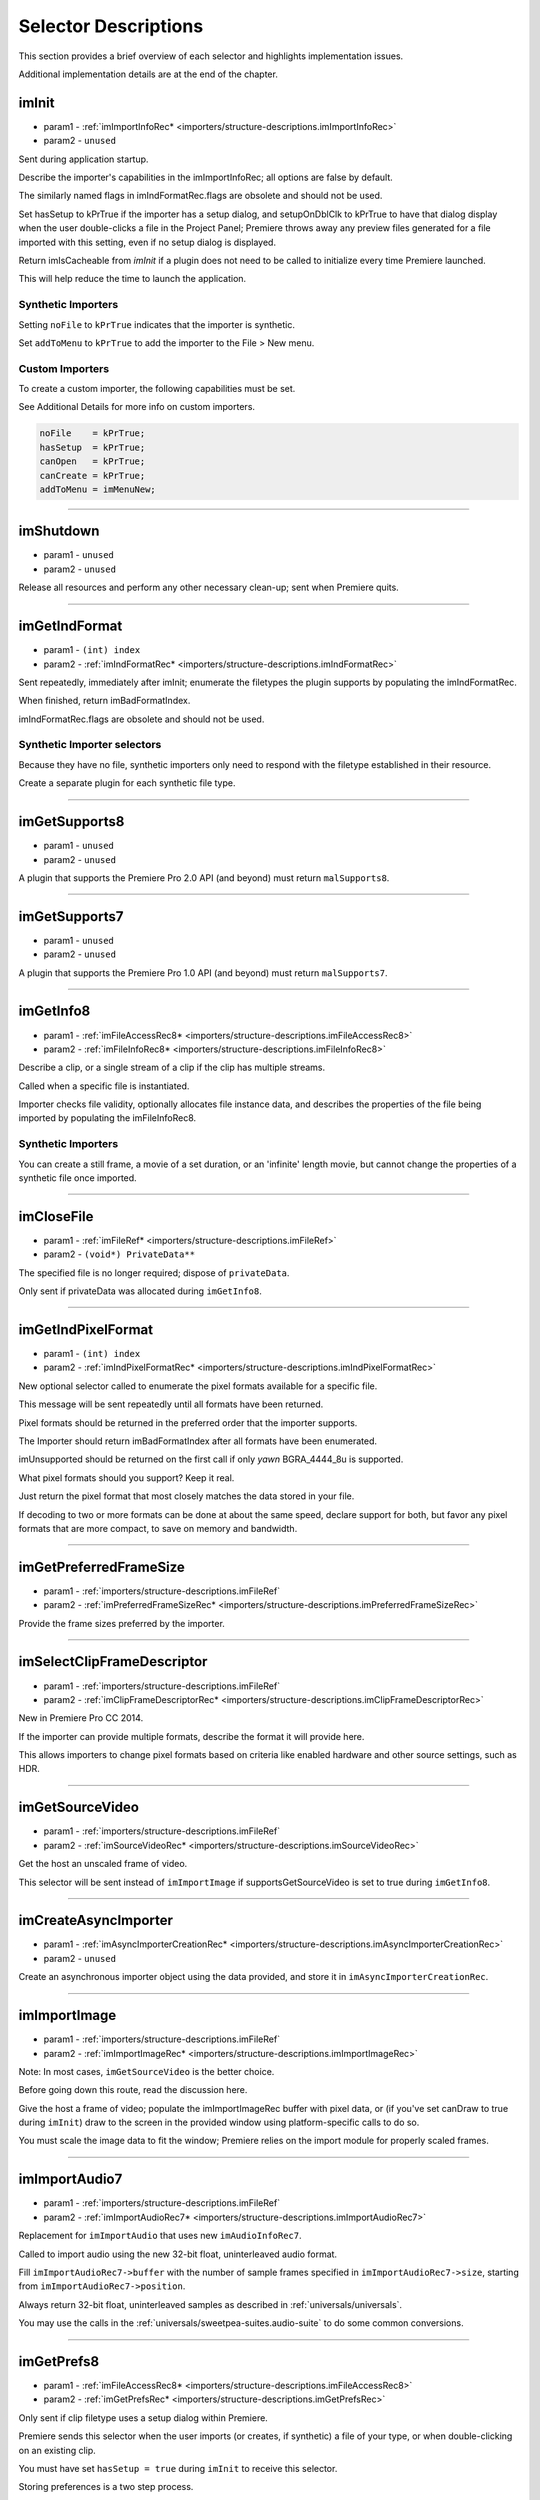 .. _importers/selector-descriptions:

Selector Descriptions
################################################################################

This section provides a brief overview of each selector and highlights implementation issues.

Additional implementation details are at the end of the chapter.

.. _importers/selector-descriptions.imInit:

imInit
================================================================================

- param1 - :ref:`imImportInfoRec* <importers/structure-descriptions.imImportInfoRec>`
- param2 - ``unused``

Sent during application startup.

Describe the importer's capabilities in the imImportInfoRec; all options are false by default.

The similarly named flags in imIndFormatRec.flags are obsolete and should not be used.

Set hasSetup to kPrTrue if the importer has a setup dialog, and setupOnDblClk to kPrTrue to have that dialog display when the user double-clicks a file in the Project Panel; Premiere throws away any preview files generated for a file imported with this setting, even if no setup dialog is displayed.

Return imIsCacheable from *imInit* if a plugin does not need to be called to initialize every time Premiere launched.

This will help reduce the time to launch the application.

Synthetic Importers
********************************************************************************

Setting ``noFile`` to ``kPrTrue`` indicates that the importer is synthetic.

Set ``addToMenu`` to ``kPrTrue`` to add the importer to the File > New menu.

Custom Importers
********************************************************************************

To create a custom importer, the following capabilities must be set.

See Additional Details for more info on custom importers.

.. code-block:: cpp

  noFile    = kPrTrue;
  hasSetup  = kPrTrue;
  canOpen   = kPrTrue;
  canCreate = kPrTrue;
  addToMenu = imMenuNew;

----

.. _importers/selector-descriptions.imShutdown:

imShutdown
================================================================================

- param1 - ``unused``
- param2 - ``unused``

Release all resources and perform any other necessary clean-up; sent when Premiere quits.

----

.. _importers/selector-descriptions.imGetIndFormat:

imGetIndFormat
================================================================================

- param1 - ``(int) index``
- param2 - :ref:`imIndFormatRec* <importers/structure-descriptions.imIndFormatRec>`

Sent repeatedly, immediately after imInit; enumerate the filetypes the plugin supports by populating the imIndFormatRec.

When finished, return imBadFormatIndex.

imIndFormatRec.flags are obsolete and should not be used.

Synthetic Importer selectors
********************************************************************************

Because they have no file, synthetic importers only need to respond with the filetype established in their resource.

Create a separate plugin for each synthetic file type.

----

.. _importers/selector-descriptions.imGetSupports8:

imGetSupports8
================================================================================

- param1 - ``unused``
- param2 - ``unused``

A plugin that supports the Premiere Pro 2.0 API (and beyond) must return ``malSupports8``.

----

.. _importers/selector-descriptions.imGetSupports7:

imGetSupports7
================================================================================

- param1 - ``unused``
- param2 - ``unused``

A plugin that supports the Premiere Pro 1.0 API (and beyond) must return ``malSupports7``.

----

.. _importers/selector-descriptions.imGetInfo8:

imGetInfo8
================================================================================

- param1 - :ref:`imFileAccessRec8* <importers/structure-descriptions.imFileAccessRec8>`
- param2 - :ref:`imFileInfoRec8* <importers/structure-descriptions.imFileInfoRec8>`

Describe a clip, or a single stream of a clip if the clip has multiple streams.

Called when a specific file is instantiated.

Importer checks file validity, optionally allocates file instance data, and describes the properties of the file being imported by populating the imFileInfoRec8.

Synthetic Importers
********************************************************************************

You can create a still frame, a movie of a set duration, or an 'infinite' length movie, but cannot change the properties of a synthetic file once imported.

----

.. _importers/selector-descriptions.imCloseFile:

imCloseFile
================================================================================

- param1 - :ref:`imFileRef* <importers/structure-descriptions.imFileRef>`
- param2 - ``(void*) PrivateData**``

The specified file is no longer required; dispose of ``privateData``.

Only sent if privateData was allocated during ``imGetInfo8``.

----

.. _importers/selector-descriptions.imGetIndPixelFormat:

imGetIndPixelFormat
================================================================================

- param1 - ``(int) index``
- param2 - :ref:`imIndPixelFormatRec* <importers/structure-descriptions.imIndPixelFormatRec>`

New optional selector called to enumerate the pixel formats available for a specific file.

This message will be sent repeatedly until all formats have been returned.

Pixel formats should be returned in the preferred order that the importer supports.

The Importer should return imBadFormatIndex after all formats have been enumerated.

imUnsupported should be returned on the first call if only *yawn* BGRA_4444_8u is supported.

What pixel formats should you support? Keep it real.

Just return the pixel format that most closely matches the data stored in your file.

If decoding to two or more formats can be done at about the same speed, declare support for both, but favor any pixel formats that are more compact, to save on memory and bandwidth.

----

.. _importers/selector-descriptions.imGetPreferredFrameSize:

imGetPreferredFrameSize
================================================================================

- param1 - :ref:`importers/structure-descriptions.imFileRef`
- param2 - :ref:`imPreferredFrameSizeRec* <importers/structure-descriptions.imPreferredFrameSizeRec>`

Provide the frame sizes preferred by the importer.

----

.. _importers/selector-descriptions.imSelectClipFrameDescriptor:

imSelectClipFrameDescriptor
================================================================================

- param1 - :ref:`importers/structure-descriptions.imFileRef`
- param2 - :ref:`imClipFrameDescriptorRec* <importers/structure-descriptions.imClipFrameDescriptorRec>`

New in Premiere Pro CC 2014.

If the importer can provide multiple formats, describe the format it will provide here.

This allows importers to change pixel formats based on criteria like enabled hardware and other source settings, such as HDR.

----

.. _importers/selector-descriptions.imGetSourceVideo:

imGetSourceVideo
================================================================================

- param1 - :ref:`importers/structure-descriptions.imFileRef`
- param2 - :ref:`imSourceVideoRec* <importers/structure-descriptions.imSourceVideoRec>`

Get the host an unscaled frame of video.

This selector will be sent instead of ``imImportImage`` if supportsGetSourceVideo is set to true during ``imGetInfo8``.

----

.. _importers/selector-descriptions.imCreateAsyncImporter:

imCreateAsyncImporter
================================================================================

- param1 - :ref:`imAsyncImporterCreationRec* <importers/structure-descriptions.imAsyncImporterCreationRec>`
- param2 - ``unused``

Create an asynchronous importer object using the data provided, and store it in ``imAsyncImporterCreationRec``.

----

.. _importers/selector-descriptions.imImportImage:

imImportImage
================================================================================

- param1 - :ref:`importers/structure-descriptions.imFileRef`
- param2 - :ref:`imImportImageRec* <importers/structure-descriptions.imImportImageRec>`

Note: In most cases, ``imGetSourceVideo`` is the better choice.

Before going down this route, read the discussion here.

Give the host a frame of video; populate the imImportImageRec buffer with pixel data, or (if you've set canDraw to true during ``imInit``) draw to the screen in the provided window using platform-specific calls to do so.

You must scale the image data to fit the window; Premiere relies on the import module for properly scaled frames.

----

.. _importers/selector-descriptions.imImportAudio7:

imImportAudio7
================================================================================

- param1 - :ref:`importers/structure-descriptions.imFileRef`
- param2 - :ref:`imImportAudioRec7* <importers/structure-descriptions.imImportAudioRec7>`

Replacement for ``imImportAudio`` that uses new ``imAudioInfoRec7``.

Called to import audio using the new 32-bit float, uninterleaved audio format.

Fill ``imImportAudioRec7->buffer`` with the number of sample frames specified in ``imImportAudioRec7->size``, starting from ``imImportAudioRec7->position``.

Always return 32-bit float, uninterleaved samples as described in :ref:`universals/universals`.

You may use the calls in the :ref:`universals/sweetpea-suites.audio-suite` to do some common conversions.

----

.. _importers/selector-descriptions.imGetPrefs8:

imGetPrefs8
================================================================================

- param1 - :ref:`imFileAccessRec8* <importers/structure-descriptions.imFileAccessRec8>`
- param2 - :ref:`imGetPrefsRec* <importers/structure-descriptions.imGetPrefsRec>`

Only sent if clip filetype uses a setup dialog within Premiere.

Premiere sends this selector when the user imports (or creates, if synthetic) a file of your type, or when double-clicking on an existing clip.

You must have set ``hasSetup = true`` during ``imInit`` to receive this selector.

Storing preferences is a two step process.

If the pointer in ``imGetPrefsRec.prefs`` is ``NULL``, set prefsLength to the size of your preferences structure and return ``imNoErr``.

Premiere sends ``imGetPrefs`` again; display your dialog, and pass the preferences pointer back in ``imGetPrefsRec.prefs``.

Starting in Premiere Pro 1.5, the importer can get a frame from the timeline beneath the current clip or timeline location.

This is useful for titler plugins.

Use the ``getPreviewFrameEx`` callback with the time given by ``TDB_TimeRecord`` ``tdbTimelocation`` in ``imGetPrefsRec``.

Synthetic Importers
********************************************************************************

Synthetic importers can specify the displayable name by changing the ``newfilename`` member of ``imFileAccessRec8``.

The first time this selector is sent, the ``imGetPrefsRec.timelineData``, though non-null, contains garbage and should not be used.

It will only contain valid information once the user has put the clip into the timeline, and is double-clicking on it.

Custom Importers
********************************************************************************

Custom importers should return imSetFile after successfully creating a new file, storing the file access information in imFileAccessRec8.

Premiere will use this data to then ask the importer to open the file it created.

See Additional Details for more information on custom importers.

----

.. _importers/selector-descriptions.imOpenFile8:

imOpenFile8
================================================================================

- param1 - :ref:`imFileRef* <importers/structure-descriptions.imFileRef>`
- param2 - :ref:`imFileOpenRec8* <importers/structure-descriptions.imFileOpenRec8>`

Open a file and give Premiere its handle.

This selector is sent only if canOpen was set to true during ``imInit``; do so if you generate child files, you need to have read and write access during the Premiere session, or use a custom file system.

If you respond to this selector, you must also respond to ``imQuietFile`` and ``imCloseFile``.

You may additionally need to respond to ``imDeleteFile`` and ``imSaveFile``; see Additional Details.

Close any child files during ``imCloseFile``.

Importers that open their own files should specify how many files they keep open between ``imOpenFile8`` and ``imQuietFile`` using the new Importer File Manager Suite, if the number is not equal to one.

Importers that don't open their own files, or importers that only open a single file should not use this suite.

Premiere's File Manager now keeps track of the number of files held open by importers, and limits the number open at a time by closing the least recently used files when too many are open.

On Windows, this helps memory usage, but on Mac OS this addresses a whole class of bugs that may occur when too many files are open.

----

.. _importers/selector-descriptions.imQuietFile:

imQuietFile
================================================================================

- param1 - :ref:`imFileRef* <importers/structure-descriptions.imFileRef>`
- param2 - ``(void*) PrivateData**``

Close the file in ``imFileRef``, and release any hardware resources associated with it.

Respond to this selector only if ``canOpen`` was set to true during imInit.

A quieted file is closed (at the OS level), but associated privateData is maintained by Premiere.

Do not deallocate ``privateData`` in response to ``imQuietFile``; do so during ``imCloseFile``.

----

.. _importers/selector-descriptions.imSaveFile8:

imSaveFile8
================================================================================

- param1 - :ref:`imSaveFileRec8* <importers/structure-descriptions.imSaveFileRec8>`
- param2 - ``unused``

Save the file specified in ``imSaveFileRec8``.

Only sent if canOpen was set to true during ``imInit``.

----

.. _importers/selector-descriptions.imDeleteFile:

imDeleteFile
================================================================================

- param1 - :ref:`imDeleteFileRec* <importers/structure-descriptions.imDeleteFileRec>`
- param2 - ``unused``

Request this selector (by setting canDelete to true during ``imInit``) only if you have child files or related files associated with your file.

If you have only a single file per clip you do not need to delete your own files.

Numbered still file importers do not need to respond to this selector; each file is handled individually.

----

.. _importers/selector-descriptions.imCalcSize8:

imCalcSize8
================================================================================

- param1 - :ref:`imCalcSizeRec* <importers/structure-descriptions.imCalcSizeRec>`
- param2 - :ref:`imFileAccessRec8* <importers/structure-descriptions.imFileAccessRec8>`

Called before Premiere trims a clip, to get the disk size used by a clip.

This selector is called if the importer sets imImportInfoRec.canCalcSizes to non-zero.

An importer should support this call if it uses a tree of files represented as one top-level file to Premiere.

The importer should calculate either the trimmed or current size of the file and return it.

If the ``trimIn`` and ``duration`` are set to zero, Premiere is asking for the current size of the file.

If the ``trimIn`` and ``duration`` are valid values, Premiere is asking for the trimmed size.

----

.. _importers/selector-descriptions.imCheckTrim8:

imCheckTrim8
================================================================================

- param1 - :ref:`imCheckTrimRec* <importers/structure-descriptions.imCheckTrimRec>`
- param2 - :ref:`imFileAccessRec8* <importers/structure-descriptions.imFileAccessRec8>`

Called before Premiere trims a clip, to check if a clip can be trimmed at the specified boundaries.

``imCheckTrimRec`` and ``imFileAccessRec`` are passed in.

The importer examines the proposed trimmed size of the file, and can change the requested in point and duration to new values if the file can only be trimmed at certain locations (for example, at GOP boundaries in MPEG files).

If the importer changes the in and duration, the new values must include all the material requested in the original trim request.

If an importer does not need to change the in and duration, it may either return imUnsupported, or imNoErr and simply not change the in/duration fields.

If the importer does not want the file trimmed (perhaps because the audio or video would be degraded if trimmed at all) it can return imCantTrim and the trim operation will fail and the file will be copied instead.

For a file with both audio and video, the selector will be sent several times.

The first time, ``imCheckTrimRec`` will have both ``keepAudio`` and ``keepVideo`` set to a non-zero value, and the trim boundaries will represent the entire file, and Premiere is asking if the file can be trimmed at all.

If the importer returns an error, it will not be called again.

The second time, ``imCheckTrimRec`` will have keepAudio set to a non-zero value, and the trim boundaries will represent the audio in and out points in the audio timebase, and Premiere is asking if the audio can be trimmed on these boundaries.

The third time, ``imCheckTrimRec`` will have keepVideo set to a non-zero value, and the trim boundaries will represent the video in and out points in the video timebase, and Premiere is asking if the video can be trimmed on these boundaries.

If either the video or audio boundaries extend further than the other boundaries, Premiere will trim the file at the furthest boundary.

----

.. _importers/selector-descriptions.imTrimFile8:

imTrimFile8
================================================================================

- param1 - :ref:`imFileAccessRec8* <importers/structure-descriptions.imFileAccessRec8>`
- param2 - :ref:`imTrimFileRec8* <importers/structure-descriptions.imTrimFileRec8>`

Called when Premiere trims a clip.

``imFileAccessRec8`` and ``imTrimFileRec8`` are passed in.

``imDiskFull`` or ``imDiskErr`` may be returned if there is an error while trimming.

The current file, inPoint, and new duration are given and a destination file path.

If a file has video and audio, the trim time is in the video's timebase.

For audio only, the trim times are in the audio timebase.

A simple callback and ``callbackID`` is passed to ``imTrimFile8`` and ``imSaveFile8`` that allows plugins to query whether or not the user has cancelled the operation.

If non-zero (and they can be nil), the callback pointer should be called to check for cancellation.

The callback function will return ``imProgressAbort`` or ``imProgressContinue``.

----

.. _importers/selector-descriptions.imCopyFile:

imCopyFile
================================================================================

- param1 - :ref:`imCopyFileRec* <importers/structure-descriptions.imCopyFileRec>`
- param2 - ``unused``

``imCopyFile`` is sent rather than ``imSaveFile`` to importers that have set ``imImportInfoRec`` can Copy when doing a copy operation using the Project Manager.

The importer should maintain data on the original file rather than the copy when it returns from the selector.

----

.. _importers/selector-descriptions.imRetargetAccelerator:

imRetargetAccelerator
================================================================================

- param1 - :ref:`imAcceleratorRec* <importers/structure-descriptions.imAcceleratorRec>`
- param2 - ``unused``

When the Project Manager copies media and its accelerator, this selector gives an opportunity to update the accelerator to refer to the copied media.

----

.. _importers/selector-descriptions.imQueryDestinationPath:

imQueryDestinationPath
================================================================================

- param1 - :ref:`imQueryDestinationPathRec* <importers/structure-descriptions.imQueryDestinationPathRec>`
- param2 - ``unused``

New in CS5.

This allows the plugin to modify the path that will be used for a trimmed clip, so the trimmed project is written with the correct path.

----

.. _importers/selector-descriptions.imInitiateAsyncClosedCaptionScan:

imInitiateAsyncClosedCaptionScan
================================================================================

- param1 - :ref:`importers/structure-descriptions.imFileRef`
- param2 - :ref:`imInitiateAsyncClosedCaptionScanRec* <importers/structure-descriptions.imInitiateAsyncClosedCaptionScanRec>`

New in CC.

Gives a chance for the importer to allocate private data to be used during the scan for any closed captions embedded in the clip.

If there are no captions, return imNoCaptions.

----

.. _importers/selector-descriptions.imGetNextClosedCaption:

imGetNextClosedCaption
================================================================================

- param1 - :ref:`importers/structure-descriptions.imFileRef`
- param2 - :ref:`imGetNextClosedCaptionRec* <importers/structure-descriptions.imGetNextClosedCaptionRec>`

New in CC.

Called iteratively, each time asking the importer for a single closed caption embedded in the clip.

After returning the last caption, return imNoCaptions to signal the end of the scan.

----

.. _importers/selector-descriptions.imCompleteAsyncClosedCaptionScan:

imCompleteAsyncClosedCaptionScan
================================================================================

- param1 - :ref:`importers/structure-descriptions.imFileRef`
- param2 - :ref:`imCompleteAsyncClosedCaptionScanRec* <importers/structure-descriptions.imCompleteAsyncClosedCaptionScanRec>`

New in CC.

Called to cleanup any temporary data used while getting closed captions embedded in the clip, and to see if the scan completed without error.

----

.. _importers/selector-descriptions.imAnalysis:

imAnalysis
================================================================================

- param1 - :ref:`importers/structure-descriptions.imFileRef`
- param2 - :ref:`imAnalysisRec* <importers/structure-descriptions.imAnalysisRec>`

Provide information about the file in the imAnalysisRec; this is sent when the user views the Properties dialog for your file.

Premiere displays a dialog with information about the file, including the text you provide.

----

.. _importers/selector-descriptions.imDataRateAnalysis:

imDataRateAnalysis
================================================================================

- param1 - :ref:`importers/structure-descriptions.imFileRef`
- param2 - :ref:`imDataRateAnalysisRec* <importers/structure-descriptions.imDataRateAnalysisRec>`

Give Premiere a data rate analysis of the file.

Sent when the user presses the Data Rate button in the Properties dialog, and is enabled only if hasDataRate was true in the imFileInfoRec returned during *imGetInfo*.

Premiere generates a data rate analysis graph from the data provided.

----

.. _importers/selector-descriptions.imGetTimeInfo8:

imGetTimeInfo8
================================================================================

- param1 - :ref:`importers/structure-descriptions.imFileRef`
- param2 - :ref:`imTimeInfoRec8* <importers/structure-descriptions.imTimeInfoRec8>`

Read any embedded timecode data in the file.

Supercedes ``imGetTimeInfo``.

----

.. _importers/selector-descriptions.imSetTimeInfo8:

imSetTimeInfo8
================================================================================

- param1 - :ref:`importers/structure-descriptions.imFileRef`
- param2 - :ref:`imTimeInfoRec8* <importers/structure-descriptions.imTimeInfoRec8>`

Sent after a capture completes, where timecode was provided by the recorder or device controller.

Use this to write timecode data and timecode rate to your file.

See :ref:`universals/universals` for more information on time in Premiere.

Supercedes ``imSetTimeInfo``.

Timecode rate is important for files that have timecode, but not an implicit frame rate, or where the sampling rate might differ from the timecode rate.

For example, audio captured from a tape uses the video's frame rate for timecode, although its sampling rate is not equal to the timecode rate.

Another example is capturing a still from tape, which could be stamped with timecode, yet not have a media frame rate.

----

.. _importers/selector-descriptions.imGetFileAttributes:

imGetFileAttributes
================================================================================

- param1 - :ref:`imFileAttributesRec* <importers/structure-descriptions.imFileAttributesRec>`

Optional.

``Pass back the creation date stamp in imFileAttributesRec.``

----

.. _importers/selector-descriptions.imGetMetaData:

imGetMetaData
================================================================================

- param1 - :ref:`importers/structure-descriptions.imFileRef`
- param2 - :ref:`imMetaDataRec* <importers/structure-descriptions.imMetaDataRec>`

Called to get a metadata chunk specified by a fourcc code.

If imMetaDataRec->buffer is null, the plugin should set buffersize to the required buffer size and return imNoErr.

Premiere will then call again with the appropriate buffer already allocated.

----

.. _importers/selector-descriptions.imSetMetaData:

imSetMetaData
================================================================================

- param1 - :ref:`importers/structure-descriptions.imFileRef`
- param2 - :ref:`imMetaDataRec* <importers/structure-descriptions.imMetaDataRec>`

Called to add a metadata chunk specified by a fourcc code.

----

.. _importers/selector-descriptions.imDeferredProcessing:

imDeferredProcessing
================================================================================

- param1 - :ref:`imDeferredProcessingRec* <importers/structure-descriptions.imDeferredProcessingRec>`
- param2 - ``unused``

Describe the current progress of the deferred processing on the clip.

----

.. _importers/selector-descriptions.imGetAudioChannelLayout:

imGetAudioChannelLayout
================================================================================

- param1 - :ref:`importers/structure-descriptions.imFileRef`
- param2 - :ref:`imGetAudioChannelLayoutRec* <importers/structure-descriptions.imGetAudioChannelLayoutRec>`

New in CC.

Called to get the audio channel layout in the file.

----

.. _importers/selector-descriptions.imGetPeakAudio:

imGetPeakAudio
================================================================================

- param1 - :ref:`importers/structure-descriptions.imFileRef`
- param2 - :ref:`imPeakAudioRec* <importers/structure-descriptions.imPeakAudioRec>`

Optional selector allows Premiere to get audio peak data directly from the importer.

This is used for synthetic clips longer than five minutes.

Providing peak data can significantly improve waveform rendering performance when the user views audio waveform of the clip in the Source Monitor.

The values provided are ``floats``, in the range 0.0 to 1.0 in amplitude. There is an array which has an array of ``float *`` for each audio channel the importer reported for this stream. The ``float *`` point to ``float[inNumSampleFrames]`` which needs to be filled in by the importer. The ``inSampleRate`` is the sample rate of the returned data; in the case that ``inNumSampleFrame = 1000`` and ``inSampleRate = 10``, the importer would fill in 1000 min values and 1000 max values per channel, with 10 values per second of original audio.

----

.. _importers/selector-descriptions.imQueryContentState:

imQueryContentState
================================================================================

- param1 - :ref:`imQueryContentStateRec* <importers/structure-descriptions.imQueryContentStateRec>`
- param2 - ``unused``

New in CS5.

This is used by streaming importers and folder based importers (P2, XDCAM, etc) that have multiple files that comprise the content.

If an importer doesn't support the selector then the host checks the last modification time for the main file.

----

.. _importers/selector-descriptions.imQueryStreamLabel:

imQueryStreamLabel
================================================================================

- param1 - :ref:`imQueryStreamLabelRec* <importers/structure-descriptions.imQueryStreamLabelRec>`
- param2 - ``unused``

New in CS6.

This is used by stereoscopic importers to specify which stream IDs represent the left and right eyes.

----

.. _importers/selector-descriptions.imGetSubTypeNames:

imGetSubTypeNames
================================================================================

- param1 - ``(csSDK_int32) fileType``
- param2 - :ref:`imSubTypeDescriptionRec* <importers/structure-descriptions.imSubTypeDescriptionRec>`

New optional selector added for After Effects CS3.

As of CS4, this info still isn't used in Premiere Pro, but is used in After Effects to display the codec name in the Project Panel.

The importer should fill in the codec name for the specific subtype fourcc provided.

This selector will be sent repeatedly until names for all subtypes have been requested.

The ``imSubTypeDescriptionRec`` must be allocated by the importer, and will be released by the plugin host.

----

.. _importers/selector-descriptions.imGetIndColorProfile:

imGetIndColorProfile
================================================================================

- param1 - ``(int) index``
- param2 - :ref:`imIndColorProfileRec* <importers/structure-descriptions.imIndColorProfileRec>`

New in After Effects CS5.5; not used in Premiere Pro.

Only sent if the importer has set ``imImageInfoRec.colorProfileSupport`` to ``imColorProfileSupport_Fixed``.

This selector is sent iteratively for the importer to provide a description of each color profile supported by the clip.

After all color profiles have been described, return a non-zero value.

----

.. _importers/selector-descriptions.imQueryInputFileList:

imQueryInputFileList
================================================================================

- param1 - :ref:`imQueryInputFileListRec* <importers/structure-descriptions.imQueryInputFileListRec>`
- param2 - ``unused``

New for After Effects CS6; not used in Premiere Pro.

If an importer supports media that uses more than a single file (i.e.

a file structure with seperate files for metadata, or separate video and audio files), this is the way the importer can specify all of its source files, in order to support Collect Files in After Effects.

In ``imImportInfoRec``, a new member, ``canProvideFileList``, specifies whether the importer can provide a list of all files for a copy operation.

If the importer does not implement this selector, the host will assume the media just uses a single file at the original imported media path.


----

.. _importers/selector-descriptions.imgetembeddedlut:

imgetembeddedlut
================================================================================

- param1 - Embedded LUT profile to return, from 0 to N.
- param2 - :ref:`EmbeddedLUTRec* <importers/structure-descriptions.EmbeddedLUTRec>`

Sent if Importer reported that it has embedded LUT. The first time it is called, the inDestinationBuffer will be NULL. Fill in the required size for the buffer, set the correct space type, and Premiere Pro will call your importer back with enough memory.
